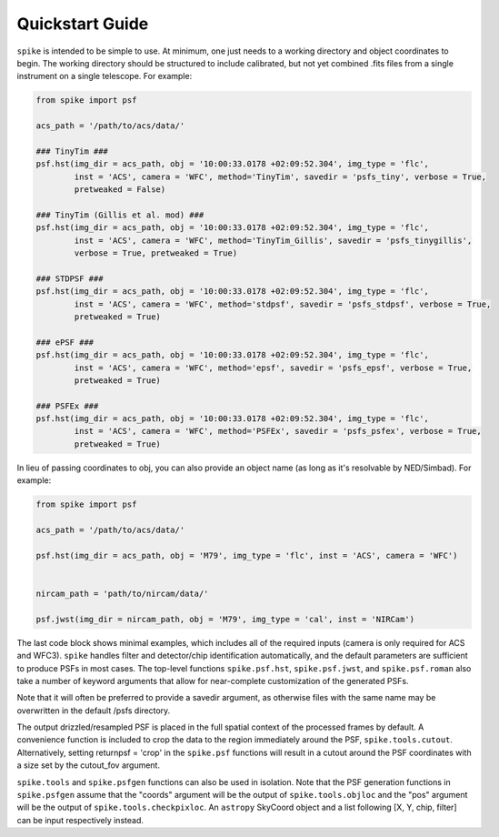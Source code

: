 .. _spike.quickstart:

Quickstart Guide
================

``spike`` is intended to be simple to use. At minimum, one just needs to a working directory and object coordinates to begin. The working directory should be structured to include calibrated, but not yet combined .fits files from a single instrument on a single telescope. For example:

.. code-block:: python

	from spike import psf

	acs_path = '/path/to/acs/data/'

	### TinyTim ###
	psf.hst(img_dir = acs_path, obj = '10:00:33.0178 +02:09:52.304', img_type = 'flc', 
		inst = 'ACS', camera = 'WFC', method='TinyTim', savedir = 'psfs_tiny', verbose = True,
		pretweaked = False)

	### TinyTim (Gillis et al. mod) ###
	psf.hst(img_dir = acs_path, obj = '10:00:33.0178 +02:09:52.304', img_type = 'flc', 
		inst = 'ACS', camera = 'WFC', method='TinyTim_Gillis', savedir = 'psfs_tinygillis', 
		verbose = True, pretweaked = True)

	### STDPSF ###
	psf.hst(img_dir = acs_path, obj = '10:00:33.0178 +02:09:52.304', img_type = 'flc', 
		inst = 'ACS', camera = 'WFC', method='stdpsf', savedir = 'psfs_stdpsf', verbose = True,
		pretweaked = True)

	### ePSF ###
	psf.hst(img_dir = acs_path, obj = '10:00:33.0178 +02:09:52.304', img_type = 'flc', 
		inst = 'ACS', camera = 'WFC', method='epsf', savedir = 'psfs_epsf', verbose = True,
		pretweaked = True)

	### PSFEx ###
	psf.hst(img_dir = acs_path, obj = '10:00:33.0178 +02:09:52.304', img_type = 'flc', 
		inst = 'ACS', camera = 'WFC', method='PSFEx', savedir = 'psfs_psfex', verbose = True,
		pretweaked = True)


In lieu of passing coordinates to obj, you can also provide an object name (as long as it's resolvable by NED/Simbad). For example:

.. code-block:: python

	from spike import psf

	acs_path = '/path/to/acs/data/'

	psf.hst(img_dir = acs_path, obj = 'M79', img_type = 'flc', inst = 'ACS', camera = 'WFC')


	nircam_path = 'path/to/nircam/data/'

	psf.jwst(img_dir = nircam_path, obj = 'M79', img_type = 'cal', inst = 'NIRCam')


The last code block shows minimal examples, which includes all of the required inputs (camera is only required for ACS and WFC3). ``spike`` handles filter and detector/chip identification automatically, and the default parameters are sufficient to produce PSFs in most cases. The top-level functions ``spike.psf.hst``, ``spike.psf.jwst``, and ``spike.psf.roman`` also take a number of keyword arguments that allow for near-complete customization of the generated PSFs.

Note that it will often be preferred to provide a savedir argument, as otherwise files with the same name may be overwritten in the default /psfs directory.

The output drizzled/resampled PSF is placed in the full spatial context of the processed frames by default. A convenience function is included to crop the data to the region immediately around the PSF, ``spike.tools.cutout``. Alternatively, setting returnpsf = 'crop' in the ``spike.psf`` functions will result in a cutout around the PSF coordinates with a size set by the cutout_fov argument.


``spike.tools`` and ``spike.psfgen`` functions can also be used in isolation. Note that the PSF generation functions in ``spike.psfgen`` assume that the "coords" argument will be the output of ``spike.tools.objloc`` and the "pos" argument will be the output of ``spike.tools.checkpixloc``. An ``astropy`` SkyCoord object and a list following [X, Y, chip, filter] can be input respectively instead.